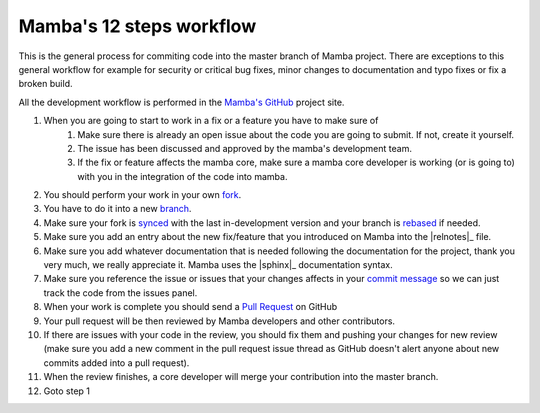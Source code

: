 .. _mamba_12_steps:

=========================
Mamba's 12 steps workflow
=========================

This is the general process for commiting code into the master branch of Mamba project. There are exceptions to this general workflow for example for security or critical bug fixes, minor changes to documentation and typo fixes or fix a broken build.

All the development workflow is performed in the `Mamba's GitHub <https://github.com/PyMamba/mamba-framework/issues>`_ project site.

#. When you are going to start to work in a fix or a feature you have to make sure of
    #. Make sure there is already an open issue about the code you are going to submit. If not, create it yourself.
    #. The issue has been discussed and approved by the mamba's development team.
    #. If the fix or feature affects the mamba core, make sure a mamba core developer is working (or is going to) with you in the integration of the code into mamba.
#. You should perform your work in your own `fork <https://help.github.com/articles/fork-a-repo>`_.
#. You have to do it into a new `branch <http://git-scm.com/book/en/Git-Branching-What-a-Branch-Is>`_.
#. Make sure your fork is `synced <https://help.github.com/articles/syncing-a-fork>`_ with the last in-development version and your branch is `rebased <http://git-scm.com/book/en/Git-Branching-Rebasing>`_ if needed.
#. Make sure you add an entry about the new fix/feature that you introduced on Mamba into the |relnotes|_ file.
#. Make sure you add whatever documentation that is needed following the documentation for the project, thank you very much, we really appreciate it. Mamba uses the |sphinx|_  documentation syntax.
#. Make sure you reference the issue or issues that your changes affects in your `commit message <https://help.github.com/articles/closing-issues-via-commit-messages>`_ so we can just track the code from the issues panel.
#. When your work is complete you should send a `Pull Request <https://help.github.com/articles/using-pull-requests>`_ on GitHub
#. Your pull request will be then reviewed by Mamba developers and other contributors.
#. If there are issues with your code in the review, you should fix them and pushing your changes for new review (make sure you add a new comment in the pull request issue thread as GitHub doesn't alert anyone about new commits added into a pull request).
#. When the review finishes, a core developer will merge your contribution into the master branch.
#. Goto step 1
